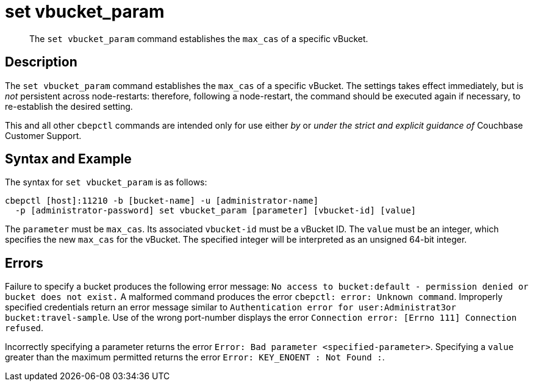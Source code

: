 = set vbucket_param
:page-topic-type: reference

[abstract]
The `set vbucket_param` command establishes the `max_cas` of a specific vBucket.

== Description

The `set vbucket_param` command establishes the `max_cas` of a specific vBucket.
The settings takes effect immediately, but is _not_ persistent across node-restarts: therefore, following a node-restart, the command should be executed again if necessary, to re-establish the desired setting.

This and all other `cbepctl` commands are intended only for use either _by_ or _under the strict and explicit guidance of_ Couchbase Customer Support.

== Syntax and Example

The syntax for `set vbucket_param` is as follows:
----
cbepctl [host]:11210 -b [bucket-name] -u [administrator-name]
  -p [administrator-password] set vbucket_param [parameter] [vbucket-id] [value]
----

The `parameter` must be `max_cas`.
Its associated `vbucket-id` must be a vBucket ID.
The `value` must be an integer, which specifies the new `max_cas` for the vBucket.
The specified integer will be interpreted as an unsigned 64-bit integer.

== Errors

Failure to specify a bucket produces the following error message: `No access to bucket:default - permission denied or bucket does not exist.`
A malformed command produces the error `cbepctl: error: Unknown command`.
Improperly specified credentials return an error message similar to `Authentication error for user:Administrat3or bucket:travel-sample`.
Use of the wrong port-number displays the error `Connection error: [Errno 111] Connection refused`.

Incorrectly specifying a parameter returns the error `Error: Bad parameter <specified-parameter>`.
Specifying a `value` greater than the maximum permitted returns the error `Error: KEY_ENOENT : Not Found :`.
